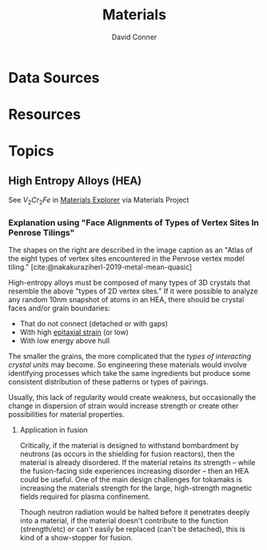 :PROPERTIES:
:ID:       e2548793-e258-4a4d-b605-be34e4c7f293
:END:
#+TITLE:     Materials
#+AUTHOR:    David Conner
#+EMAIL:     noreply@te.xel.io
#+DESCRIPTION: notes

* Data Sources

* Resources

* Topics

** High Entropy Alloys (HEA)

See $V_2 Cr_2 Fe$ in [[https://next-gen.materialsproject.org/materials/mp-1216576?_limit=30&elements=V%2CCr%2CFe#properties][Materials Explorer]] via Materials Project

*** Explanation using "Face Alignments of Types of Vertex Sites In Penrose Tilings"

The shapes on the right are described in the image caption as an "Atlas of the
eight types of vertex sites encountered in the Penrose vertex model
tiling." [cite:@nakakuraziherl-2019-metal-mean-quasic]

#+attr_html: :style: width:400px;
[[file:img/synthetic-penrose-tiling-quasicrystal.jpg]]

High-entropy alloys must be composed of many types of 3D crystals that resemble
the above "types of 2D vertex sites." If it were possible to analyze any random
10nm snapshot of atoms in an HEA, there should be crystal faces and/or grain
boundaries:

+ That do not connect (detached or with gaps)
+ With high [[https://en.wikipedia.org/wiki/Epitaxy][epitaxial strain]] (or low)
+ With low energy above hull

The smaller the grains, the more complicated that the /types of interacting
crystal units/ may become.  So engineering these materials would involve
identifying processes which take the same ingredients but produce some
consistent distribution of these patterns or types of pairings.

Usually, this lack of regularity would create weakness, but occasionally the
change in dispersion of strain would increase strength or create other
possibilities for material properties.

**** Application in fusion

Critically, if the material is designed to withstand bombardment by neutrons (as
occurs in the shielding for fusion reactors), then the material is already
disordered. If the material retains its strength -- while the fusion-facing side
experiences increasing disorder -- then an HEA could be useful. One of the main
design challenges for tokamaks is increasing the materials strength for the
large, high-strength magnetic fields required for plasma confinement.

Though neutron radiation would be halted before it penetrates deeply into a
material, if the material doesn't contribute to the function (strength/etc) or
can't easily be replaced (can't be detached), this is kind of a show-stopper for
fusion.
